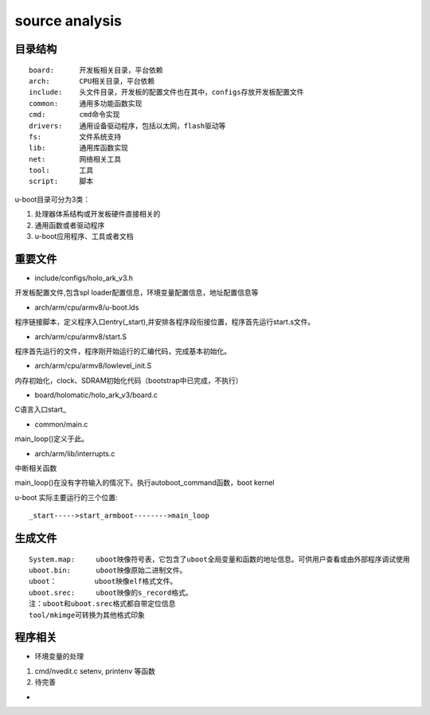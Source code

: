 source analysis
===============

目录结构
--------
::

    board:      开发板相关目录，平台依赖
    arch:       CPU相关目录，平台依赖
    include:    头文件目录，开发板的配置文件也在其中，configs存放开发板配置文件
    common:     通用多功能函数实现
    cmd:        cmd命令实现
    drivers:    通用设备驱动程序，包括以太网，flash驱动等
    fs:         文件系统支持
    lib:        通用库函数实现
    net:        网络相关工具
    tool:       工具
    script:     脚本

u-boot目录可分为3类：

1)  处理器体系结构或开发板硬件直接相关的
2)  通用函数或者驱动程序
3)  u-boot应用程序、工具或者文档


重要文件
--------

- include/configs/holo_ark_v3.h

开发板配置文件,包含spl loader配置信息，环境变量配置信息，地址配置信息等

- arch/arm/cpu/armv8/u-boot.lds

程序链接脚本，定义程序入口entry(_start),并安排各程序段衔接位置，程序首先运行start.s文件。

- arch/arm/cpu/armv8/start.S

程序首先运行的文件，程序刚开始运行的汇编代码，完成基本初始化。

- arch/arm/cpu/armv8/lowlevel_init.S

内存初始化，clock、SDRAM初始化代码（bootstrap中已完成，不执行）

- board/holomatic/holo_ark_v3/board.c

C语言入口start_

- common/main.c

main_loop()定义于此。

- arch/arm/lib/interrupts.c

中断相关函数

main_loop()在没有字符输入的情况下。执行autoboot_command函数，boot kernel

u-boot 实际主要运行的三个位置::

    _start----->start_armboot-------->main_loop

生成文件
--------

::

    System.map:     uboot映像符号表，它包含了uboot全局变量和函数的地址信息。可供用户查看或由外部程序调试使用
    uboot.bin:      uboot映像原始二进制文件。
    uboot：         uboot映像elf格式文件。
    uboot.srec:     uboot映像的s_record格式。
    注：uboot和uboot.srec格式都自带定位信息
    tool/mkimge可转换为其他格式印象


程序相关
--------

- 环境变量的处理

1)  cmd/nvedit.c setenv, printenv 等函数
2)  待完善

- 

